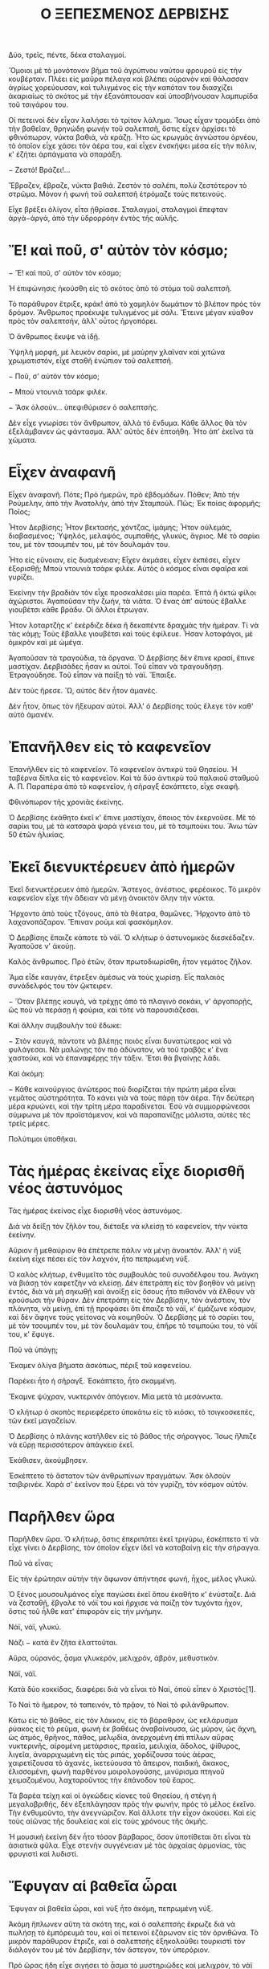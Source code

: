 #+latex_compiler: xelatex
#+LaTeX_HEADER: \usepackage{fontspec}
#+LaTeX_HEADER: \setromanfont[Mapping=tex-text]{Times}
#+LaTeX_HEADER: \usepackage{polyglossia}       
#+LaTeX_HEADER: \setmainlanguage[variant=mono]{greek}  
#+LaTeX_HEADER: \sloppy

#+TITLE: Ο ΞΕΠΕΣΜΕΝΟΣ ΔΕΡΒΙΣΗΣ

Δύο, τρεῖς, πέντε, δέκα σταλαγμοί.

Ὅμοιοι μὲ τὸ μονότονον βῆμα τοῦ ἀγρύπνου ναύτου φρουροῦ εἰς τὴν κουβέρταν. Πλέει εἰς μαῦρα πέλαγα καὶ βλέπει οὐρανὸν καὶ θάλασσαν ἀγρίως χορεύουσαν, καὶ τυλιγμένος εἰς τὴν καπόταν του διασχίζει ἀκαριαίως τὸ σκότος μὲ τὴν ἐξανάπτουσαν καὶ ὑποσβήνουσαν λαμπυρίδα τοῦ τσιγάρου του.

Οἱ πετεινοὶ δὲν εἶχαν λαλήσει τὸ τρίτον λάλημα. Ἴσως εἶχαν τρομάξει ἀπὸ τὴν βαθεῖαν, θρηνώδη φωνὴν τοῦ σαλεπτσῆ, ὅστις εἶχεν ἀρχίσει τὸ φθινόπωρον, νύκτα βαθιά, νὰ κράζῃ. Ἦτο ὡς κρωγμὸς ἀγνώστου ὀρνέου, τὸ ὁποῖον εἶχε χάσει τὸν ἀέρα του, καὶ εἶχεν ἐνσκήψει μέσα εἰς τὴν πόλιν, κ' ἐζήτει ἁρπάγματα νὰ σπαράξη.

− Ζεστό! Βράζει!…

Ἔβραζεν, ἔβραζε, νύκτα βαθιά. Ζεστὸν τὸ σαλέπι, πολὺ ζεστότερον τὸ στρῶμα. Μόνον ἡ φωνὴ τοῦ σαλεπτσῆ ἐτρόμαζε τοὺς πετεινούς.

Εἶχε βρέξει ὀλίγον, εἶτα ᾐθρίασε. Σταλαγμοί, σταλαγμοὶ ἔπεφταν ἀργὰ−ἀργά, ἀπὸ τὴν ὑδρορρόην ἐντὸς τῆς αὐλῆς.

*  Ἔ! καὶ ποῦ, σ' αὐτὸν τὸν κόσμο;
− Ἔ! καὶ ποῦ, σ' αὐτὸν τὸν κόσμο;

Ἡ ἐπιφώνησις ἠκούσθη εἰς τὸ σκότος ἀπὸ τὸ στόμα τοῦ σαλεπτσῆ.

Τὸ παράθυρον ἔτριξε, κράκ! ἀπὸ τὸ χαμηλὸν δωμάτιον τὸ βλέπον πρὸς τὸν δρόμον. Ἄνθρωπος προέκυψε τυλιγμένος μὲ σάλι. Ἔτεινε μέγαν κύαθον πρὸς τὸν σαλεπτσήν, ἀλλ' οὗτος ἠργοπόρει.

Ὁ ἄνθρωπος ἔκυψε νὰ ἰδῇ.

Ὑψηλὴ μορφή, μὲ λευκὸν σαρίκι, μὲ μαύρην χλαῖναν καὶ χιτῶνα χρωματιστόν, εἶχε σταθῆ ἐνώπιον τοῦ σαλεπτσῆ.

− Ποῦ, σ' αὐτὸν τὸν κόσμο;

− Μποὺ ντουνιὰ τσὰρκ φιλέκ.

− Ἄσκ ὀλσούν… ὑπεψιθύρισεν ὁ σαλεπτσής.

Δὲν εἶχε γνωρίσει τὸν ἄνθρωπον, ἀλλὰ τὸ ἔνδυμα. Κάθε ἄλλος θὰ τὸν ἐξελάμβανεν ὡς φάντασμα. Ἀλλ' αὐτὸς δὲν ἐπτοήθη. Ἦτο ἀπ' ἐκεῖνα τὰ χώματα.
* Εἶχεν ἀναφανῆ
Εἶχεν ἀναφανῆ. Πότε; Πρὸ ἡμερῶν, πρὸ ἑβδομάδων. Πόθεν; Ἀπὸ τὴν Ρούμελην, ἀπὸ τὴν Ἀνατολήν, ἀπὸ τὴν Σταμπούλ. Πῶς; Ἐκ ποίας ἀφορμῆς; Ποῖος;

Ἦτον Δερβίσης; Ἦτον βεκτασής, χόντζας, ἰμάμης; Ἦτον οὐλεμάς, διαβασμένος; Ὑψηλός, μελαψός, συμπαθής, γλυκύς, ἄγριος. Μὲ τὸ σαρίκι του, μὲ τὸν τσουμπέν του, μὲ τὸν δουλαμάν του.

Ἦτο εἰς εὔνοιαν, εἰς δυσμένειαν; Εἶχεν ἀκμάσει, εἶχεν ἐκπέσει, εἶχεν ἐξορισθῇ; Μποὺ ντουνιὰ τσὰρκ φιλέκ. Αὐτὸς ὁ κόσμος εἶναι σφαῖρα καὶ γυρίζει.

Ἐκείνην τὴν βραδιὰν τὸν εἶχε προσκαλέσει μία παρέα. Ἑπτὰ ἢ ὀκτὼ φίλοι ἀχώριστοι. Ἀγαποῦσαν τὴν ζωήν, τὰ νιᾶτα. Ὁ ἕνας ἀπ' αὐτοὺς ἔβαλλε γιουβέτσι κάθε βράδυ. Οἱ ἄλλοι ἔτρωγαν.

Ἦτον λοταρτζὴς κ' ἐκέρδιζε δέκα ἢ δεκαπέντε δραχμὰς τὴν ἡμέραν. Τί νὰ τὰς κάμῃ; Τοὺς ἔβαλλε γιουβέτσι καὶ τοὺς ἐφίλευε. Ἦσαν λοτοφάγοι, μὲ ὀμικρὸν καὶ μὲ ὠμέγα.

Ἀγαποῦσαν τὰ τραγούδια, τὰ ὄργανα. Ὁ Δερβίσης δὲν ἔπινε κρασί, ἔπινε μαστίχαν. Δερβισάδες ἦσαν κι αὐτοί. Τοῦ εἶπαν νὰ τραγουδήσῃ. Ἐτραγούδησε. Τοῦ εἶπαν νὰ παίξῃ τὸ νάϊ. Ἔπαιξε.

Δὲν τοὺς ἤρεσε. Ὤ, αὐτὸς δὲν ἦτον ἀμανές.

Δὲν ἦτον, ὅπως τὸν ἤξευραν αὐτοί. Ἀλλ' ὁ Δερβίσης τοὺς ἔλεγε τὸν καθ' αὑτὸ ἀμανέν.

* Ἐπανῆλθεν εἰς τὸ καφενεῖον
Ἐπανῆλθεν εἰς τὸ καφενεῖον. Τὸ καφενεῖον ἀντικρὺ τοῦ Θησείου. Ἡ ταβέρνα δίπλα εἰς τὸ καφενεῖον. Καὶ τὰ δύο ἀντικρὺ τοῦ παλαιοῦ σταθμοῦ Α. Π. Παραπέρα ἀπὸ τὸ καφενεῖον, ἡ σῆραγξ ἐσκάπτετο, εἶχε σκαφῆ.

Φθινόπωρον τῆς χρονιᾶς ἐκείνης.

Ὁ Δερβίσης ἐκάθητο ἐκεῖ κ' ἔπινε μαστίχαν, ὅποιος τὸν ἐκερνοῦσε. Μὲ τὸ σαρίκι του, μὲ τὰ κατσαρὰ ψαρὰ γένεια του, μὲ τὸ τσιμπούκι του. Ἄνω τῶν 50 ἐτῶν ἡλικίας.

* Ἐκεῖ διενυκτέρευεν ἀπὸ ἡμερῶν
Ἐκεῖ διενυκτέρευεν ἀπὸ ἡμερῶν. Ἄστεγος, ἀνέστιος, φερέοικος. Τὸ μικρὸν καφενεῖον εἶχε τὴν ἄδειαν νὰ μένῃ ἀνοικτὸν ὅλην τὴν νύκτα.

Ἤρχοντο ἀπὸ τοὺς τζόγους, ἀπὸ τὰ θέατρα, θαμῶνες. Ἤρχοντο ἀπὸ τὸ λαχανοπάζαρον. Ἔπιναν ρούμι καὶ φασκόμηλον.

Ὁ Δερβίσης ἔπαιζε κάποτε τὸ νάϊ. Ὁ κλήτωρ ὁ ἀστυνομικὸς διεσκέδαζεν. Ἀγαποῦσε ν' ἀκούῃ.

Καλὸς ἄνθρωπος. Πρὸ ἐτῶν, ὅταν πρωτοδιωρίσθη, ἦτον γεμάτος ζῆλον.

Ἅμα εἶδε καυγάν, ἔτρεξεν ἀμέσως νὰ τοὺς χωρίσῃ. Εἷς παλαιὸς συνάδελφός του τὸν ᾤκτειρεν.

− Ὅταν βλέπῃς καυγά, νὰ τρέχῃς ἀπὸ τὸ πλαγινὸ σοκάκι, ν' ἀργοπορῇς, ὥς ποὺ νὰ περάσῃ ἡ φούρια, καὶ τότε νὰ παρουσιάζεσαι.

Καὶ ἄλλην συμβουλὴν τοῦ ἔδωκε:

− Στὸν καυγά, πάντοτε νὰ βλέπῃς ποιὸς εἶναι δυνατώτερος καὶ νὰ φυλάγεσαι. Νὰ μαλώνῃς τὸν πιὸ ἀδύνατον, νὰ τοῦ τραβᾷς κ' ἕνα χαστούκι, καὶ νὰ ἐπαναφέρῃς τὴν τάξιν. Ἔτσι θὰ βγαίνῃς λάδι.

Καὶ ἀκόμη:

− Κάθε καινούργιος ἀνώτερος ποὺ διορίζεται τὴν πρώτη μέρα εἶναι γεμᾶτος αὐστηρότητα. Τὸ κάνει γιὰ νὰ τοὺς πάρῃ τὸν ἀέρα. Τὴν δεύτερη μέρα κρυώνει, καὶ τὴν τρίτη μέρα παραδίνεται. Ἐσὺ νὰ συμμορφώνεσαι σύμφωνα μὲ τὸν προϊστάμενον, καὶ νὰ παραπανίζῃς μάλιστα, αὐτὲς τὲς τρεῖς μέρες.

Πολύτιμοι ὑποθῆκαι.

* Τὰς ἡμέρας ἐκείνας εἶχε διορισθῆ νέος ἀστυνόμος
Τὰς ἡμέρας ἐκείνας εἶχε διορισθῆ νέος ἀστυνόμος.

Διὰ νὰ δείξῃ τὸν ζῆλόν του, διέταξε νὰ κλείσῃ τὸ καφενεῖον, τὴν νύκτα ἐκείνην.

Αὔριον ἢ μεθαύριον θὰ ἐπέτρεπε πάλιν νὰ μένῃ ἀνοικτόν. Ἀλλ' ἡ νὺξ ἐκείνη εἶχε πέσει εἰς τὸν λαχνόν, ἦτο πεπρωμένη νύξ.

Ὁ καλὸς κλήτωρ, ἐνθυμεῖτο τὰς συμβουλὰς τοῦ συναδέλφου του. Ἀνάγκη νὰ βιάσῃ τὸν καφετζὴν νὰ κλείσῃ. Δὲν ἐπετράπη εἰς τὸν βοηθὸν νὰ μείνῃ ἐντός, διὰ νὰ μὴ σηκωθῇ καὶ ἀνοίξῃ εἰς ὅσους ἦτο πιθανὸν νὰ ἔλθουν νὰ κρούσωσι τὴν θύραν. Δὲν ἐπετράπη εἰς τὸν Δερβίσην, τὸν ἀνέστιον, τὸν πλάνητα, νὰ μείνῃ, ἐπὶ τῇ προφάσει ὅτι ἔπαιζε τὸ νάϊ, κ' ἐμάζωνε κόσμον, καὶ δὲν ἄφηνε τοὺς γείτονας νὰ κοιμηθοῦν. Ὁ Δερβίσης μὲ τὸ σαρίκι του, μὲ τὸν τσουμπέν του, μὲ τὸν δουλαμάν του, ἐπῆρε τὸ τσιμπούκι του, τὸ νάϊ του, κ' ἔφυγε.

Ποῦ νὰ ὑπάγῃ;

Ἔκαμεν ὀλίγα βήματα ἀσκόπως, πέριξ τοῦ καφενείου.

Παρέκει ἦτο ἡ σῆραγξ. Ἐσκάπτετο, ἦτο σκαμμένη.

Ἔκαμνε ψύχραν, νυκτερινὸν ἀπόγειον. Μία μετὰ τὰ μεσάνυκτα.

Ὁ κλήτωρ ὁ σκοπὸς περιεφέρετο ὑποκάτω εἰς τὸ κιόσκι, τὸ τσιγκοσκεπές, τῶν ἐκεῖ μαγαζείων.

Ὁ Δερβίσης ὁ πλάνης κατῆλθεν εἰς τὸ βάθος τῆς σήραγγος. Ἴσως ἤλπιζε νὰ εὕρῃ περισσότερον ἀπάγκειο ἐκεῖ.

Ἐκάθισεν, ἀκούμβησεν.

Ἐσκέπτετο τὸ ἄστατον τῶν ἀνθρωπίνων πραγμάτων. Ἄσκ ὀλσοὺν τσιβιρινέκ. Χαρὰ σ' ἐκεῖνον ποὺ ξέρει νὰ τὸν γυρίζῃ, τὸν κόσμον αὐτόν.

* Παρῆλθεν ὥρα
Παρῆλθεν ὥρα. Ὁ κλήτωρ, ὅστις ἐπεριπάτει ἐκεῖ τριγύρω, ἐσκέπτετο τί νὰ εἶχε γίνει ὁ Δερβίσης, τὸν ὁποῖον εἶχεν ἰδεῖ νὰ καταβαίνῃ εἰς τὴν σήραγγα.

Ποῦ νὰ εἶναι;

Εἰς τὴν ἐρώτησιν αὐτὴν τὴν ἄφωνον ἀπήντησε φωνή, ἦχος, μέλος γλυκύ.

Ὁ ξένος μουσουλμάνος εἶχε παγώσει ἐκεῖ ὅπου ἐκαθῆτο κ' ἐνύσταζε. Διὰ νὰ ζεσταθῇ, ἔβγαλε τὸ νάϊ του καὶ ἤρχισε νὰ παίζῃ τὸν τυχόντα ἦχον, ὅστις τοῦ ἦλθε κατ' ἐπιφορὰν εἰς τὴν μνήμην.

Νάϊ, νάϊ, γλυκύ.

Νάζι − κατὰ ἓν ζῆτα ἐλαττοῦται.

Αὔρα, οὐρανός, ᾆσμα γλυκερόν, μελιχρόν, ἁβρόν, μεθυστικόν.

Νάϊ, νάϊ.

Κατὰ δύο κοκκίδας, διαφέρει διὰ νὰ εἶναι τὸ Ναί, ὁποὺ εἶπεν ὁ Χριστός[1].

Τὸ Ναὶ τὸ ἥμερον, τὸ ταπεινόν, τὸ πρᾷον, τὸ Ναὶ τὸ φιλάνθρωπον.

Κάτω εἰς τὸ βάθος, εἰς τὸν λάκκον, εἰς τὸ βάραθρον, ὡς κελάρυσμα ρύακος εἰς τὸ ρεῦμα, φωνὴ ἐκ βαθέως ἀναβαίνουσα, ὡς μύρον, ὡς ἄχνη, ὡς ἀτμός, θρῆνος, πάθος, μελῳδία, ἀνερχομένη ἐπὶ πτίλων αὔρας νυκτερινῆς, αἰρομένη μετάρσιος, πραεῖα, μειλιχία, ἄδολος, ψίθυρος, λιγεῖα, ἀναρριχωμένη εἰς τὰς ριπάς, χορδίζουσα τοὺς ἀέρας, χαιρετίζουσα τὸ ἀχανές, ἱκετεύουσα τὸ ἄπειρον, παιδική, ἄκακος, ἑλισσομένη, φωνὴ παρθένου μοιρολογούσης, μινύρισμα πτηνοῦ χειμαζομένου, λαχταροῦντος τὴν ἐπάνοδον τοῦ ἔαρος.

Τὰ βαρέα τείχη καὶ οἱ ὀγκώδεις κίονες τοῦ Θησείου, ἡ στέγη ἡ μεγαλοβριθής, δὲν ἐξεπλάγησαν πρὸς τὴν φωνήν, πρὸς τὸ μέλος ἐκεῖνο. Τὴν ἐνθυμοῦντο, τὴν ἀνεγνώριζον. Καὶ ἄλλοτε τὴν εἶχον ἀκούσει. Καὶ εἰς τοὺς αἰῶνας τῆς δουλείας καὶ εἰς τοὺς χρόνους τῆς ἀκμῆς.

Ἡ μουσικὴ ἐκείνη δὲν ἦτο τόσον βάρβαρος, ὅσον ὑποτίθεται ὅτι εἶναι τὰ ἀσιατικὰ φῦλα. Εἶχε στενὴν συγγένειαν μὲ τὰς ἀρχαίας ἁρμονίας, τὰς φρυγιστὶ καὶ λυδιστί.

* Ἔφυγαν αἱ βαθεῖα ὧραι
Ἔφυγαν αἱ βαθεῖα ὧραι, καὶ νὺξ ἦτο ἀκόμη, πεπρωμένη νύξ.

Ἀκόμη ἥπλωνεν αὕτη τὰ σκότη της, καὶ ὁ σαλεπτσὴς ἔκρωζε διὰ νὰ πωλήσῃ τὸ ἐμπόρευμά του, καὶ οἱ πετεινοὶ ἐζάρωναν εἰς τὸν ὀρνιθῶνα. Τὸ μικρὸν παράθυρον ἔτριζε, καὶ ὁ σαλεπτσὴς ἐξηκολούθει τουρκιστὶ τὸν διάλογόν του μὲ τὸν Δερβίσην, τὸν ἄστεγον, τὸν ὑπερόριον.

Πρὸ ὥρας ἤδη εἶχε σιγήσει τὸ ᾆσμα τὸ μυστηριῶδες καὶ μελιχρόν, τὸ νάϊ εἶχε πέσει ἀπὸ τὴν χεῖρα. Ὁ οὐρανός, συννεφώδης, εἶχεν ἀρχίσει νὰ βρέχῃ, ἔβρεξεν ἐπ' ὀλίγα λεπτά, εἶτα ἔπαυσεν. Ὁ κλήτωρ εἶχε γίνει ἄφαντος. Αἱμωδιασμένος, βρεγμένος, κρυωμένος, ὁ Δερβίσης ἀνέβη εἰς τὸν ἐπάνω κόσμον.

Ἐπῆρεν ἕνα δρομίσκον, κατέμπροσθεν τοῦ ἱεροῦ βήματος τῶν Ἁγίων Ἀσωμάτων. Δρομίσκον τὸν ὁποῖον ἡ σεβαστὴ ἐπιτροπὴ εἶχεν ὀνοματίσει, δηλαδὴ εἶχε γράψει ἐπὶ πινακίδος ὅτι εἶναι ὁδὸς Λεπενιώτου.

Ὁ ἴδιος ὁ Λεπενιώτης ὁ λεοντόκαρδος, ὅσον καὶ ἂν ἔτρεφε φιλέκδικον πάθος διὰ τὸν φόνον τοῦ μεγάλου ἥρωος, τοῦ ἀδελφοῦ του, ἀνίσως τὸ πνεῦμά του περιεφοίτα ἐκεῖ, καὶ ἠδύνατο νὰ ἴδῃ τὸν ἄμοιρον Δερβίσην, διωγμένον, ἐξωρισμένον, ἀνέστιον, ριγοῦντα ἀνὰ τὴν στενωπόν, ἕρποντα ἀναμέσον δύο σειρῶν παλαιῶν οἰκίσκων, θὰ τὸν ἐσπλαγχνίζετο.

Καὶ ὁ σαλεπτσὴς τὸν ἐλυπήθη, καὶ ἀντὶ πενταλέπτου τοῦ ἔδωκε νὰ πίῃ σαλέπι διπλοῦν, μισὸ κουλούρι νὰ βουτήξῃ, καὶ ἄφησε τὸν γείτονα μὲ τὸ σάλι, τὸν σηκωθέντα πρὸ μικροῦ ἀπὸ τὴν ζεστὴν κλίνην, νὰ κρυώνῃ περιμένων εἰς τὸ μικρὸν παράθυρον.

− Ἔλα, σαλεπτσή, ποὺ νὰ πάρῃ…
− Μποὺ ντουνιά…

* Τὴν πρωίαν ἐκείνην ἔπιεν ὁ Δερβίσης σαλέπι
Τὴν πρωίαν ἐκείνην ἔπιεν ὁ Δερβίσης σαλέπι, ἔφαγε καὶ κουλούρι. Ὅλην τὴν ἡμέραν τὸν ἔπαιρνεν ὁ ὕπνος ὅπου ἐτύχαινε νὰ καθίσῃ.

Τὰς ἄλλας ἡμέρας, ἐξενυχτοῦσεν ἀκόμη εἰς τὸ ὁλονύκτιον καφενεῖον, διὰ τὸ ὁποῖον εἶχε περάσει ἡ πεπρωμένη νύξ. Ἔπινε μαστίχαν κ' ἐκάπνιζε τὸ τσιμπούκι του. Πότε−πότε ἔπαιζεν ἀκόμη τὸ νάϊ.

Ὕστερον, μετ' ὀλίγας ἡμέρας, ἔγινεν ἄφαντος καὶ δὲν τὸν εἶδε πλέον κανείς. Ζῇ, ἀπέθανε, περιπλανᾶται εἰς ἄλλα μέρη, ἀνεκλήθη ἀπὸ τῆς ἐξορίας, ἐπανέκαμψεν εἰς τὸν τόπον του;

Κανεὶς δὲν ἠξεύρει.

Ἴσως τὴν ὥραν ταύτην ν' ἀνέκτησε τὴν εὔνοιαν τοῦ ἰσχυροῦ Παδισάχ, ἴσως νὰ εἶναι μέγας καὶ πολὺς μεταξὺ τῶν Οὐλεμάδων τῆς Σταμπούλ, ἴσως νὰ διαπρέπῃ ὡς ἰμάμης εἰς κανὲν ἐξακουστὸν τζαμίον.

Ἴσως νὰ εἶναι εὐνοούμενος τοῦ Χαλίφη, ἀρχιουλεμάς, σεϊχουλισλάμης.

Μποὺ ντουνιὰ τσὰρκ φιλέκ.

(1896)
